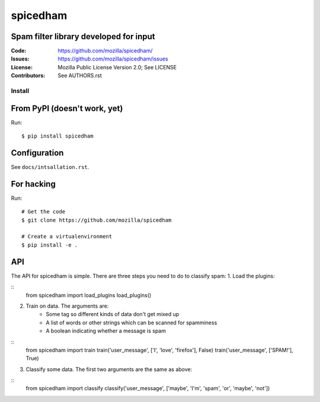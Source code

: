 =========
spicedham
=========

Spam filter library developed for input
--------

:Code:         https://github.com/mozilla/spicedham/
:Issues:       https://github.com/mozilla/spicedham/issues
:License:      Mozilla Public License Version 2.0; See LICENSE
:Contributors: See AUTHORS.rst


Install
=======

From PyPI (doesn't work, yet)
-----------------------------

Run::

    $ pip install spicedham

Configuration
-------------
See ``docs/intsallation.rst``.


For hacking
-----------

Run::

    # Get the code
    $ git clone https://github.com/mozilla/spicedham

    # Create a virtualenvironment
    $ pip install -e .

API
---
The API for spicedham is simple. There are three steps you need to do to
classify spam:
1. Load the plugins:

:: 
	from spicedham import load_plugins
	load_plugins()

2. Train on data. The arguments are:
	- Some tag so different kinds of data don't get mixed up
	- A list of words or other strings which can be scanned for spamminess
	- A boolean indicating whether a message is spam

::
	from spicedham import train
	train('user_message', ['I', 'love', 'firefox'], False)
	train('user_message', ['SPAM!'], True)

3. Classify some data. The first two arguments are the same as above:

::
	from spicedham import classify
	classify('user_message', ['maybe', 'I'm', 'spam', 'or', 'maybe', 'not'])
